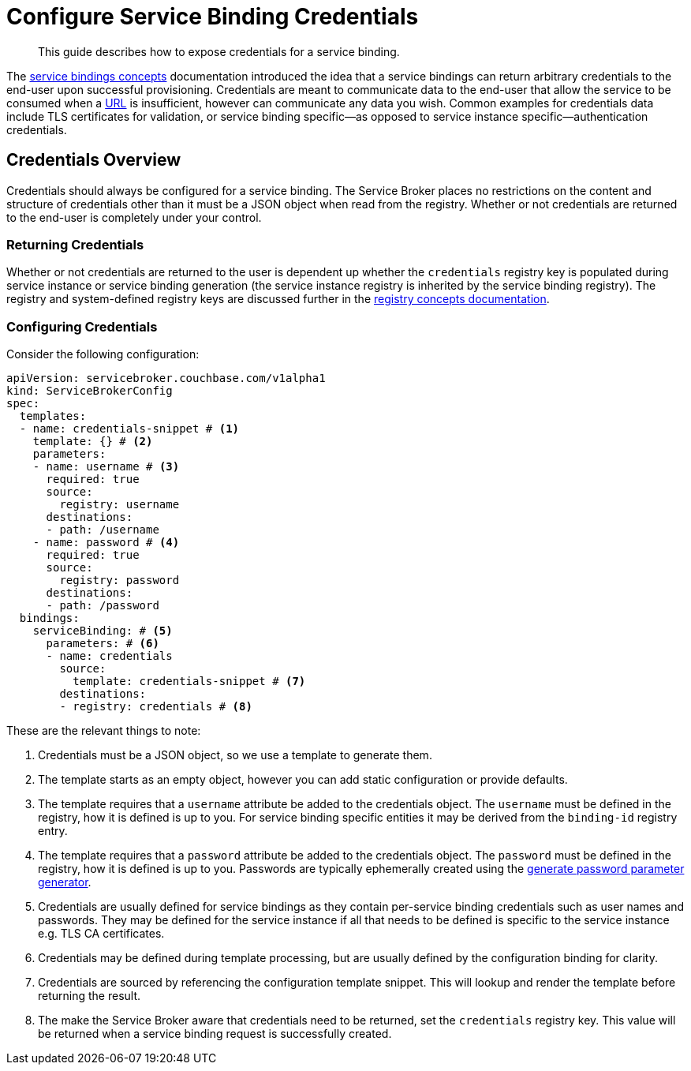 = Configure Service Binding Credentials

[abstract]
This guide describes how to expose credentials for a service binding.

ifdef::env-github[]
:relfileprefix: ../
:imagesdir: https://github.com/couchbase/service-broker/raw/master/documentation/modules/ROOT/assets/images
endif::[]

The xref:concepts/architecture.adoc#service-bindings[service bindings concepts] documentation introduced the idea that a service bindings can return arbitrary credentials to the end-user upon successful provisioning.
Credentials are meant to communicate data to the end-user that allow the service to be consumed when a https://en.wikipedia.org/wiki/URL[URL^] is insufficient, however can communicate any data you wish.
Common examples for credentials data include TLS certificates for validation, or service binding specific--as opposed to service instance specific--authentication credentials.

== Credentials Overview

Credentials should always be configured for a service binding.
The Service Broker places no restrictions on the content and structure of credentials other than it must be a JSON object when read from the registry.
Whether or not credentials are returned to the end-user is completely under your control.

=== Returning Credentials

Whether or not credentials are returned to the user is dependent up whether the `credentials` registry key is populated during service instance or service binding generation (the service instance registry is inherited by the service binding registry).
The registry and system-defined registry keys are discussed further in the xref:concepts/registry.adoc[registry concepts documentation].

=== Configuring Credentials

Consider the following configuration:

[source,yaml]
----
apiVersion: servicebroker.couchbase.com/v1alpha1
kind: ServiceBrokerConfig
spec:
  templates:
  - name: credentials-snippet # <1>
    template: {} # <2>
    parameters:
    - name: username # <3>
      required: true
      source:
        registry: username
      destinations:
      - path: /username
    - name: password # <4>
      required: true
      source:
        registry: password
      destinations:
      - path: /password
  bindings:
    serviceBinding: # <5>
      parameters: # <6>
      - name: credentials
        source:
          template: credentials-snippet # <7>
        destinations:
        - registry: credentials # <8>
----

These are the relevant things to note:

<1> Credentials must be a JSON object, so we use a template to generate them.
<2> The template starts as an empty object, however you can add static configuration or provide defaults.
<3> The template requires that a `username` attribute be added to the credentials object.
    The `username` must be defined in the registry, how it is defined is up to you.
    For service binding specific entities it may be derived from the `binding-id` registry entry.
<4> The template requires that a `password` attribute be added to the credentials object.
    The `password` must be defined in the registry, how it is defined is up to you.
    Passwords are typically ephemerally created using the xref:concepts/parameters#generate-password[generate password parameter generator].
<5> Credentials are usually defined for service bindings as they contain per-service binding credentials such as user names and passwords.
    They may be defined for the service instance if all that needs to be defined is specific to the service instance e.g. TLS CA certificates.
<6> Credentials may be defined during template processing, but are usually defined by the configuration binding for clarity.
<7> Credentials are sourced by referencing the configuration template snippet.
    This will lookup and render the template before returning the result.
<8> The make the Service Broker aware that credentials need to be returned, set the `credentials` registry key.
    This value will be returned when a service binding request is successfully created.
